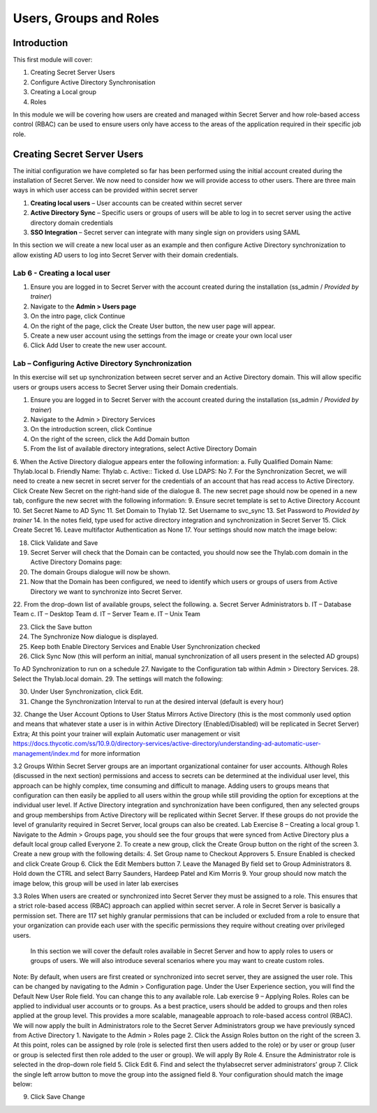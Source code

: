 .. _m3:

-----------------------
Users, Groups and Roles
-----------------------

Introduction
------------

This first module will cover:

1. Creating Secret Server Users
2. Configure Active Directory Synchronisation
3. Creating a Local group
4. Roles

In this module we will be covering how users are created and managed within Secret Server and how role-based access control (RBAC) can be used to ensure users only have access to the areas of the application required in their specific job role.

Creating Secret Server Users
----------------------------

The initial configuration we have completed so far has been performed using the initial account created during the installation of Secret Server. We now need to consider how we will provide access to other users. There are three main ways in which user access can be provided within secret server

#. **Creating local users** – User accounts can be created within secret server
#. **Active Directory Sync** – Specific users or groups of users will be able to log in to secret server using the active directory domain credentials
#. **SSO Integration** – Secret server can integrate with many single sign on providers using SAML

In this section we will create a new local user as an example and then configure Active Directory synchronization to allow existing AD users to log into Secret Server with their domain credentials.

Lab 6 - Creating a local user
*****************************

#. Ensure you are logged in to Secret Server with the account created during the installation (ss_admin / *Provided by trainer*)
#. Navigate to the **Admin > Users page**
#. On the intro page, click Continue
#. On the right of the page, click the Create User button, the new user page will appear.
#. Create a new user account using the settings from the image or create your own local user
#. Click Add User to create the new user account. 
 
Lab – Configuring Active Directory Synchronization
**************************************************

In this exercise will set up synchronization between secret server and an Active Directory domain. This will allow specific users or groups users access to Secret Server using their Domain credentials. 

1.	Ensure you are logged in to Secret Server with the account created during the installation (ss_admin / *Provided by trainer*)
2.	Navigate to the Admin > Directory Services
3.	On the introduction screen, click Continue
4.	On the right of the screen, click the Add Domain button
5.	From the list of available directory integrations, select Active Directory Domain
6.	When the Active Directory dialogue appears enter the following information:
a.	Fully Qualified Domain Name: Thylab.local
b.	Friendly Name: Thylab
c.	Active:: Ticked
d.	Use LDAPS: No
7.	For the Synchronization Secret, we will need to create a new secret in secret server for the credentials of an account that has read access to Active Directory. Click Create New Secret on the right-hand side of the dialogue
8.	The new secret page should now be opened in a new tab, configure the new secret with the following information:
9.	Ensure secret template is set to Active Directory Account
10.	Set Secret Name to AD Sync
11.	Set Domain to Thylab
12.	Set Username to svc_sync
13.	Set Password to *Provided by trainer*
14.	In the notes field, type used for active directory integration and synchronization in Secret Server
15.	Click Create Secret
16.	Leave multifactor Authentication as None
17.	Your settings should now match the image below:
 
18.	Click Validate and Save
19.	Secret Server will check that the Domain can be contacted, you should now see the Thylab.com domain in the Active Directory Domains page:
20.	The domain Groups dialogue will now be shown.
21.	Now that the Domain has been configured, we need to identify which users or groups of users from Active Directory we want to synchronize into Secret Server.
22.	From the drop-down list of available groups, select the following. 
a.	Secret Server Administrators
b.	IT – Database Team
c.	IT – Desktop Team
d.	IT – Server Team
e.	IT – Unix Team

 
23.	Click the Save button
24.	The Synchronize Now dialogue is displayed. 
25.	Keep both Enable Directory Services and Enable User Synchronization checked
 
26.	Click Sync Now (this will perform an initial, manual synchronization of all users present in the selected AD groups)
 
To AD Synchronization to run on a schedule
27.	Navigate to the Configuration tab within Admin > Directory Services.
28.	Select the Thylab.local domain.
29.	The settings will match the following:
 
30.	Under User Synchronization, click Edit.
31.	Change the Synchronization Interval to run at the desired interval (default is every hour)
32.	Change the User Account Options to User Status Mirrors Active Directory (this is the most commonly used option and means that whatever state a user is in within Active Directory (Enabled/Disabled) will be replicated in Secret Server)
Extra; At this point your trainer will explain Automatic user management or visit https://docs.thycotic.com/ss/10.9.0/directory-services/active-directory/understanding-ad-automatic-user-management/index.md for more information
 
 
3.2 Groups
Within Secret Server groups are an important organizational container for user accounts. Although Roles (discussed in the next section) permissions and access to secrets can be determined at the individual user level, this approach can be highly complex, time consuming and difficult to manage. Adding users to groups means that configuration can then easily be applied to all users within the group while still providing the option for exceptions at the individual user level.
If Active Directory integration and synchronization have been configured, then any selected groups and group memberships from Active Directory will be replicated within Secret Server. If these groups do not provide the level of granularity required in Secret Server, local groups can also be created.
Lab Exercise 8 – Creating a local group
1.	Navigate to the Admin > Groups page, you should see the four groups that were synced from Active Directory plus a default local group called Everyone
2.	To create a new group, click the Create Group button on the right of the screen
3.	Create a new group with the following details:
4.	Set Group name to Checkout Approvers
5.	Ensure Enabled is checked and click Create Group
6.	Click the Edit Members button
7.	Leave the Managed By field set to Group Administrators
8.	Hold down the CTRL and select Barry Saunders, Hardeep Patel and Kim Morris 
9.	Your group should now match the image below, this group will be used in later lab exercises
 
 
3.3 Roles
When users are created or synchronized into Secret Server they must be assigned to a role. This ensures that a strict role-based access (RBAC) approach can applied within secret server.
A role in Secret Server is basically a permission set. There are 117 set highly granular permissions that can be included or excluded from a role to ensure that your organization can provide each user with the specific permissions they require without creating over privileged users.
 In this section we will cover the default roles available in Secret Server and how to apply roles to users or groups of users. We will also introduce several scenarios where you may want to create custom roles.
Note: By default, when users are first created or synchronized into secret server, they are assigned the user role. This can be changed by navigating to the Admin > Configuration page. Under the User Experience section, you will find the Default New User Role field. You can change this to any available role. 
Lab exercise 9 – Applying Roles.
Roles can be applied to individual user accounts or to groups. As a best practice, users should be added to groups and then roles applied at the group level. This provides a more scalable, manageable approach to role-based access control (RBAC).
We will now apply the built in Administrators role to the Secret Server Administrators group we have previously synced from Active Directory
1.	Navigate to the Admin > Roles page
2.	Click the Assign Roles button on the right of the screen 
3.	At this point, roles can be assigned by role (role is selected first then users added to the role) or by user or group (user or group is selected first then role added to the user or group). We will apply By Role 
4.	Ensure the Administrator role is selected in the drop-down role field
5.	Click Edit
6.	Find and select the thylab\secret server administrators’ group
7.	Click the single left arrow button to move the group into the assigned field
8.	Your configuration should match the image below:
 
9.	Click Save Change

